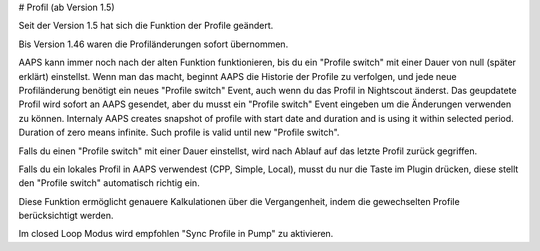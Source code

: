 # Profil (ab Version 1.5)

Seit der Version 1.5 hat sich die Funktion der Profile geändert.

Bis Version 1.46 waren die Profiländerungen sofort übernommen.

AAPS kann immer noch nach der alten Funktion funktionieren, bis du ein "Profile switch" mit einer Dauer von null (später erklärt) einstellst. Wenn man das macht, beginnt AAPS die Historie der Profile zu verfolgen, und jede neue Profiländerung benötigt ein neues "Profile switch" Event, auch wenn du das Profil in Nightscout änderst. Das geupdatete Profil wird sofort an AAPS gesendet, aber du musst ein "Profile switch" Event eingeben um die Änderungen verwenden zu können.
Internaly AAPS creates snapshot of profile with start date and duration and is using it within selected period. Duration of zero means infinite. Such profile is valid until new "Profile switch".

Falls du einen "Profile switch" mit einer Dauer einstellst, wird nach Ablauf auf das letzte Profil zurück gegriffen.

Falls du ein lokales Profil in AAPS verwendest (CPP, Simple, Local), musst du nur die Taste im Plugin drücken, diese stellt den "Profile switch" automatisch richtig ein.

Diese Funktion ermöglicht genauere Kalkulationen über die Vergangenheit, indem die gewechselten Profile berücksichtigt werden.

Im closed Loop Modus wird empfohlen "Sync Profile in Pump" zu aktivieren.

